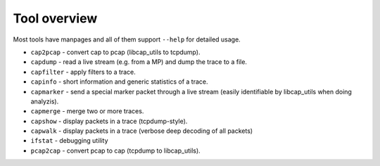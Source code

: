 Tool overview
=============

Most tools have manpages and all of them support ``--help`` for detailed usage.

* ``cap2pcap`` - convert cap to pcap (libcap_utils to tcpdump).
* ``capdump`` - read a live stream (e.g. from a MP) and dump the trace to a file.
* ``capfilter`` - apply filters to a trace.
* ``capinfo`` - short information and generic statistics of a trace.
* ``capmarker`` - send a special marker packet through a live stream (easily identifiable by libcap_utils when doing analyzis).
* ``capmerge`` - merge two or more traces.
* ``capshow`` - display packets in a trace (tcpdump-style).
* ``capwalk`` - display packets in a trace (verbose deep decoding of all packets)
* ``ifstat`` - debugging utility
* ``pcap2cap`` - convert pcap to cap (tcpdump to libcap_utils).
